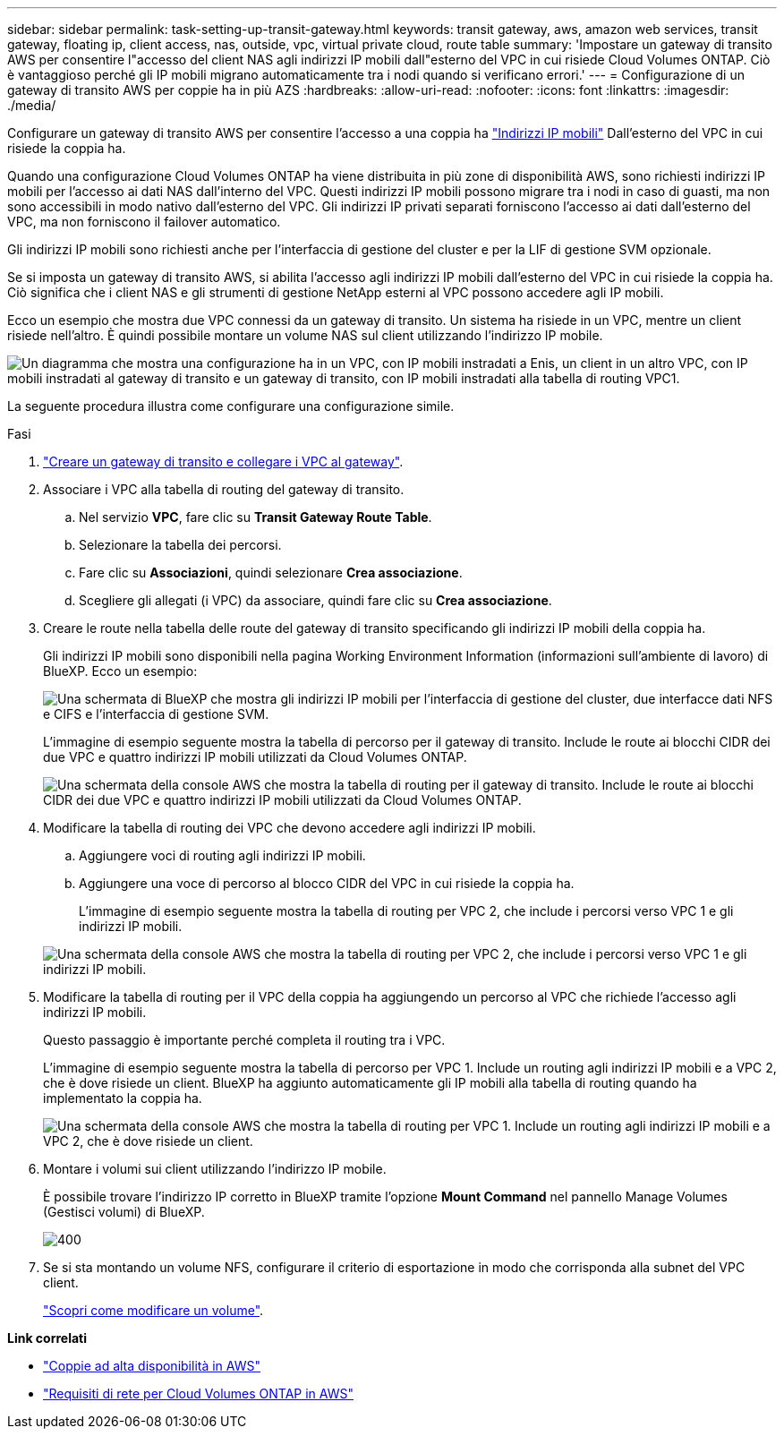 ---
sidebar: sidebar 
permalink: task-setting-up-transit-gateway.html 
keywords: transit gateway, aws, amazon web services, transit gateway, floating ip, client access, nas, outside, vpc, virtual private cloud, route table 
summary: 'Impostare un gateway di transito AWS per consentire l"accesso del client NAS agli indirizzi IP mobili dall"esterno del VPC in cui risiede Cloud Volumes ONTAP. Ciò è vantaggioso perché gli IP mobili migrano automaticamente tra i nodi quando si verificano errori.' 
---
= Configurazione di un gateway di transito AWS per coppie ha in più AZS
:hardbreaks:
:allow-uri-read: 
:nofooter: 
:icons: font
:linkattrs: 
:imagesdir: ./media/


[role="lead"]
Configurare un gateway di transito AWS per consentire l'accesso a una coppia ha link:reference-networking-aws.html#requirements-for-ha-pairs-in-multiple-azs["Indirizzi IP mobili"] Dall'esterno del VPC in cui risiede la coppia ha.

Quando una configurazione Cloud Volumes ONTAP ha viene distribuita in più zone di disponibilità AWS, sono richiesti indirizzi IP mobili per l'accesso ai dati NAS dall'interno del VPC. Questi indirizzi IP mobili possono migrare tra i nodi in caso di guasti, ma non sono accessibili in modo nativo dall'esterno del VPC. Gli indirizzi IP privati separati forniscono l'accesso ai dati dall'esterno del VPC, ma non forniscono il failover automatico.

Gli indirizzi IP mobili sono richiesti anche per l'interfaccia di gestione del cluster e per la LIF di gestione SVM opzionale.

Se si imposta un gateway di transito AWS, si abilita l'accesso agli indirizzi IP mobili dall'esterno del VPC in cui risiede la coppia ha. Ciò significa che i client NAS e gli strumenti di gestione NetApp esterni al VPC possono accedere agli IP mobili.

Ecco un esempio che mostra due VPC connessi da un gateway di transito. Un sistema ha risiede in un VPC, mentre un client risiede nell'altro. È quindi possibile montare un volume NAS sul client utilizzando l'indirizzo IP mobile.

image:diagram_transit_gateway.png["Un diagramma che mostra una configurazione ha in un VPC, con IP mobili instradati a Enis, un client in un altro VPC, con IP mobili instradati al gateway di transito e un gateway di transito, con IP mobili instradati alla tabella di routing VPC1."]

La seguente procedura illustra come configurare una configurazione simile.

.Fasi
. https://docs.aws.amazon.com/vpc/latest/tgw/tgw-getting-started.html["Creare un gateway di transito e collegare i VPC al gateway"^].
. Associare i VPC alla tabella di routing del gateway di transito.
+
.. Nel servizio *VPC*, fare clic su *Transit Gateway Route Table*.
.. Selezionare la tabella dei percorsi.
.. Fare clic su *Associazioni*, quindi selezionare *Crea associazione*.
.. Scegliere gli allegati (i VPC) da associare, quindi fare clic su *Crea associazione*.


. Creare le route nella tabella delle route del gateway di transito specificando gli indirizzi IP mobili della coppia ha.
+
Gli indirizzi IP mobili sono disponibili nella pagina Working Environment Information (informazioni sull'ambiente di lavoro) di BlueXP. Ecco un esempio:

+
image:screenshot_floating_ips.gif["Una schermata di BlueXP che mostra gli indirizzi IP mobili per l'interfaccia di gestione del cluster, due interfacce dati NFS e CIFS e l'interfaccia di gestione SVM."]

+
L'immagine di esempio seguente mostra la tabella di percorso per il gateway di transito. Include le route ai blocchi CIDR dei due VPC e quattro indirizzi IP mobili utilizzati da Cloud Volumes ONTAP.

+
image:screenshot_transit_gateway1.png["Una schermata della console AWS che mostra la tabella di routing per il gateway di transito. Include le route ai blocchi CIDR dei due VPC e quattro indirizzi IP mobili utilizzati da Cloud Volumes ONTAP."]

. Modificare la tabella di routing dei VPC che devono accedere agli indirizzi IP mobili.
+
.. Aggiungere voci di routing agli indirizzi IP mobili.
.. Aggiungere una voce di percorso al blocco CIDR del VPC in cui risiede la coppia ha.
+
L'immagine di esempio seguente mostra la tabella di routing per VPC 2, che include i percorsi verso VPC 1 e gli indirizzi IP mobili.

+
image:screenshot_transit_gateway2.png["Una schermata della console AWS che mostra la tabella di routing per VPC 2, che include i percorsi verso VPC 1 e gli indirizzi IP mobili."]



. Modificare la tabella di routing per il VPC della coppia ha aggiungendo un percorso al VPC che richiede l'accesso agli indirizzi IP mobili.
+
Questo passaggio è importante perché completa il routing tra i VPC.

+
L'immagine di esempio seguente mostra la tabella di percorso per VPC 1. Include un routing agli indirizzi IP mobili e a VPC 2, che è dove risiede un client. BlueXP ha aggiunto automaticamente gli IP mobili alla tabella di routing quando ha implementato la coppia ha.

+
image:screenshot_transit_gateway3.png["Una schermata della console AWS che mostra la tabella di routing per VPC 1. Include un routing agli indirizzi IP mobili e a VPC 2, che è dove risiede un client."]

. Montare i volumi sui client utilizzando l'indirizzo IP mobile.
+
È possibile trovare l'indirizzo IP corretto in BlueXP tramite l'opzione *Mount Command* nel pannello Manage Volumes (Gestisci volumi) di BlueXP.

+
image::screenshot_mount_option.png[400]

. Se si sta montando un volume NFS, configurare il criterio di esportazione in modo che corrisponda alla subnet del VPC client.
+
link:task-manage-volumes.html["Scopri come modificare un volume"].



*Link correlati*

* link:concept-ha.html["Coppie ad alta disponibilità in AWS"]
* link:reference-networking-aws.html["Requisiti di rete per Cloud Volumes ONTAP in AWS"]

